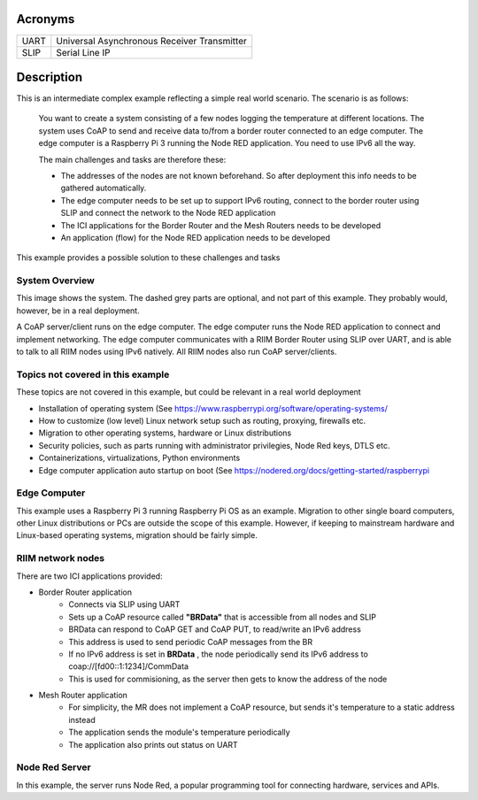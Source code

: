 Acronyms
========

=========== ===========================================
UART        Universal Asynchronous Receiver Transmitter
SLIP        Serial Line IP
=========== ===========================================

Description
===========
This is an intermediate complex example reflecting a simple real world scenario. The scenario is as follows:

   You want to create a system consisting of a few nodes logging the temperature at different locations. The system uses CoAP to send and receive data to/from a border router connected to an edge computer. The edge computer is a Raspberry Pi 3 running the Node RED application. You need to use IPv6 all the way.

   The main challenges and tasks are therefore these:

   - The addresses of the nodes are not known beforehand. So after deployment this info needs to be gathered automatically.
   - The edge computer needs to be set up to support IPv6 routing, connect to the border router using SLIP and connect the network to the Node RED application
   - The ICI applications for the Border Router and the Mesh Routers needs to be developed
   - An application (flow) for the Node RED application needs to be developed

This example provides a possible solution to these challenges and tasks


System Overview
---------------
This image shows the system. The dashed grey parts are optional, and not part of this example. They probably would, however, be in a real deployment.

.. mermaid::

   graph LR
      idInt(Internet) --- idRPI(edge computer)
      idRPI(edge computer) -- SLIP --- idBR(BorderRouter)
      idBR(BorderRouter) -- RF --- idMR1(MeshRouter)
      idBR(BorderRouter) -- RF --- idMR2(MeshRouter)
      idMR1(MeshRouter) -- RF --- idMR3(MeshRouter)
      idMR1(MeshRouter) -- RF --- idMR4(MeshRouter)
      
      style idInt fill:#aaa,stroke:#888,stroke-width:2px,color:#fff,stroke-dasharray: 3 3
      style idMR2 fill:#aaa,stroke:#888,stroke-width:2px,color:#fff,stroke-dasharray: 3 3
      style idMR3 fill:#aaa,stroke:#888,stroke-width:2px,color:#fff,stroke-dasharray: 3 3
      style idMR4 fill:#aaa,stroke:#888,stroke-width:2px,color:#fff,stroke-dasharray: 3 3

A CoAP server/client runs on the edge computer. The edge computer runs the Node RED application to connect and implement networking. The edge computer communicates with a RIIM Border Router using SLIP over UART, and is able to talk to all RIIM nodes using IPv6 natively. All RIIM nodes also run CoAP server/clients.



Topics not covered in this example
----------------------------------
These topics are not covered in this example, but could be relevant in a real world deployment

- Installation of operating system (See `<https://www.raspberrypi.org/software/operating-systems/>`_
- How to customize (low level) Linux network setup such as routing, proxying, firewalls etc.
- Migration to other operating systems, hardware or Linux distributions
- Security policies, such as parts running with administrator privilegies, Node Red keys, DTLS etc.
- Containerizations, virtualizations, Python environments
- Edge computer application auto startup on boot (See `<https://nodered.org/docs/getting-started/raspberrypi>`_


Edge Computer
-------------

This example uses a Raspberry Pi 3 running Raspberry Pi OS as an example. Migration to other single board computers, other Linux distributions or PCs are outside the scope of this example. However, if keeping to mainstream hardware and Linux-based operating systems, migration should be fairly simple.


RIIM network nodes
------------------

There are two ICI applications provided:

- Border Router application
   - Connects via SLIP using UART
   - Sets up a CoAP resource called **"BRData"** that is accessible from all nodes and SLIP
   - BRData can respond to CoAP GET and CoAP PUT, to read/write an IPv6 address
   - This address is used to send periodic CoAP messages from the BR
   - If no IPv6 address is set in **BRData** , the node periodically send its IPv6 address to coap://[fd00::1:1234]/CommData
   - This is used for commisioning, as the server then gets to know the address of the node

- Mesh Router application
   - For simplicity, the MR does not implement a CoAP resource, but sends it's temperature to a static address instead
   - The application sends the module's temperature periodically
   - The application also prints out status on UART


Node Red Server
---------------

In this example, the server runs Node Red, a popular programming tool for connecting hardware, services and APIs. 
